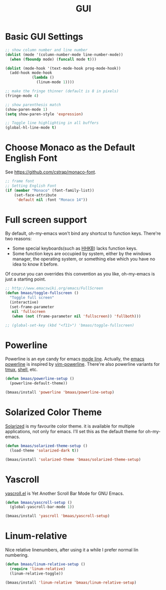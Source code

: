 #+TITLE: GUI
#+OPTIONS: toc:nil num:nil ^:nil

* Basic GUI Settings
#+NAME: gui-basics
#+BEGIN_SRC emacs-lisp
;; show column number and line number
(dolist (mode '(column-number-mode line-number-mode))
  (when (fboundp mode) (funcall mode t)))

(dolist (mode-hook '(text-mode-hook prog-mode-hook))
  (add-hook mode-hook
            (lambda ()
              (linum-mode 1))))

;; make the fringe thinner (default is 8 in pixels)
(fringe-mode 4)

;; show parenthesis match
(show-paren-mode 1)
(setq show-paren-style 'expression)

;; Toggle line highlighting in all buffers
(global-hl-line-mode t)
#+END_SRC

* Choose Monaco as the Default English Font
  :PROPERTIES:
  :CUSTOM_ID: font
  :END:

See https://github.com/cstrap/monaco-font.

#+NAME: font
#+BEGIN_SRC emacs-lisp
;; frame font
;; Setting English Font
(if (member "Monaco" (font-family-list))
    (set-face-attribute
     'default nil :font "Monaco 14"))
#+END_SRC

* Full screen support
  :PROPERTIES:
  :CUSTOM_ID: fullscreen
  :END:

By default, oh-my-emacs won't bind any shortcut to function keys. There're
two reasons:
- Some special keyboards(such as [[http://en.wikipedia.org/wiki/Happy_Hacking_Keyboard][HHKB]]) lacks function keys.
- Some function keys are occupied by system, either by the windows manager, the
  operating system, or something else which you have no idea to know it before.

Of course you can overrides this convention as you like, oh-my-emacs is just a
starting point.

#+BEGIN_SRC emacs-lisp
;; http://www.emacswiki.org/emacs/FullScreen
(defun bmaas/toggle-fullscreen ()
  "Toggle full screen"
  (interactive)
  (set-frame-parameter
   nil 'fullscreen
   (when (not (frame-parameter nil 'fullscreen)) 'fullboth)))

;; (global-set-key (kbd "<f11>") 'bmaas/toggle-fullscreen)
#+END_SRC

* Powerline
  :PROPERTIES:
  :CUSTOM_ID: powerline
  :END:

Powerline is an eye candy for emacs [[http://www.gnu.org/software/emacs/manual/html_node/emacs/Mode-Line.html][mode line]]. Actually, the [[https://github.com/milkypostman/powerline][emacs powerline]] is
inspired by [[https://github.com/Lokaltog/vim-powerline][vim-powerline]]. There're also powerline variants for [[https://github.com/erikw/tmux-powerline][tmux]], [[https://github.com/milkbikis/powerline-shell][shell]], etc.

#+NAME: powerline
#+BEGIN_SRC emacs-lisp :tangle no
(defun bmaas/powerline-setup ()
  (powerline-default-theme))

(bmaas/install 'powerline 'bmaas/powerline-setup)
#+END_SRC

* Solarized Color Theme
  :PROPERTIES:
  :CUSTOM_ID: color-theme
  :END:

[[http://ethanschoonover.com/solarized][Solarized]] is my favourite color theme. it is available for multiple
applications, not only for emacs. I'll set this as the default theme for
oh-my-emacs.

#+NAME: color-theme
#+BEGIN_SRC emacs-lisp
(defun bmaas/solarized-theme-setup ()
  (load-theme 'solarized-dark t))

(bmaas/install 'solarized-theme 'bmaas/solarized-theme-setup)
#+END_SRC

* Yascroll
  :PROPERTIES:
  :CUSTOM_ID: yascroll
  :END:

[[https://github.com/m2ym/yascroll-el][yascroll.el]] is Yet Another Scroll Bar Mode for GNU Emacs.

#+NAME: yascroll
#+BEGIN_SRC emacs-lisp
(defun bmaas/yascroll-setup ()
  (global-yascroll-bar-mode 1))

(bmaas/install 'yascroll 'bmaas/yascroll-setup)
#+END_SRC

* Linum-relative
  :PROPERTIES:
  :CUSTOM_ID: linum-relative
  :END:

Nice relative linenumbers, after using it a while I prefer normal
lin numbering.

#+NAME: linum-relative
#+BEGIN_SRC emacs-lisp
(defun bmaas/linum-relative-setup ()
  (require 'linum-relative)
  (linum-relative-toggle))

(bmaas/install 'linum-relative 'bmaas/linum-relative-setup)
#+END_SRC
